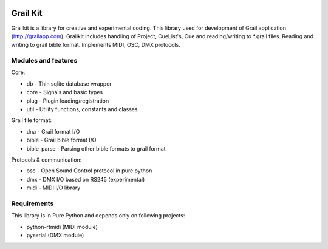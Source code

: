 .. coding=utf-8
.. image:: https://bitbucket.org/repo/nnn7Mr/images/2544725897-grail-kit.png
   :height: 200px
   :width: 200px
   :scale: 100%
   :alt: grailkit

Grail Kit
=========

Grailkit is a library for creative and experimental coding. This library used for development of Grail application (http://grailapp.com).
Grailkit includes handling of Project, CueList's, Cue and reading/writing to *.grail files.
Reading and writing to grail bible format. Implements MIDI, OSC, DMX protocols.

Modules and features
--------------------

Core:

* db - Thin sqlite database wrapper
* core - Signals and basic types
* plug - Plugin loading/registration
* util - Utility functions, constants and classes

Grail file format:

* dna - Grail format I/O
* bible - Grail bible format I/O
* bible_parse - Parsing other bible formats to grail format

Protocols & communication:

* osc - Open Sound Control protocol in pure python
* dmx - DMX I/O based on RS245 (experimental)
* midi - MIDI I/O library


Requirements
------------

This library is in Pure Python and depends only on following projects:

* python-rtmidi (MIDI module)
* pyserial (DMX module)
